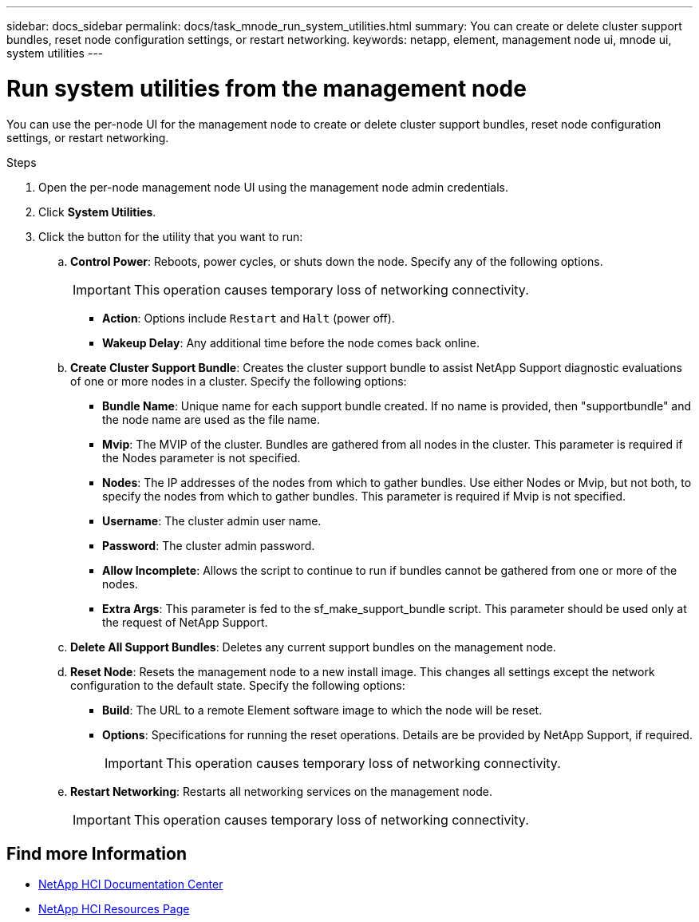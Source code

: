 ---
sidebar: docs_sidebar
permalink: docs/task_mnode_run_system_utilities.html
summary: You can create or delete cluster support bundles, reset node configuration settings, or restart networking.
keywords: netapp, element, management node ui, mnode ui, system utilities
---

= Run system utilities from the management node

:hardbreaks:
:nofooter:
:icons: font
:linkattrs:
:imagesdir: ../media/

[.lead]
You can use the per-node UI for the management node to create or delete cluster support bundles, reset node configuration settings, or restart networking.

.Steps

. Open the per-node management node UI using the management node admin credentials.
. Click *System Utilities*.
. Click the button for the utility that you want to run:
+
.. *Control Power*: Reboots, power cycles, or shuts down the node. Specify any of the following options.
+
IMPORTANT: This operation causes temporary loss of networking connectivity.

+
** *Action*: Options include `Restart` and `Halt` (power off).
** *Wakeup Delay*: Any additional time before the node comes back online.
.. *Create Cluster Support Bundle*: Creates the cluster support bundle to assist NetApp Support diagnostic evaluations of one or more nodes in a cluster. Specify the following options:
+
* *Bundle Name*: Unique name for each support bundle created. If no name is provided, then "supportbundle" and the node name are used as the file name.
* *Mvip*: The MVIP of the cluster. Bundles are gathered from all nodes in the cluster. This parameter is required if the Nodes parameter is not specified.
* *Nodes*: The IP addresses of the nodes from which to gather bundles. Use either Nodes or Mvip, but not both, to specify the nodes from which to gather bundles. This parameter is required if Mvip is not specified.
* *Username*: The cluster admin user name.
* *Password*: The cluster admin password.
* *Allow Incomplete*: Allows the script to continue to run if bundles cannot be gathered from one or more of the nodes.
* *Extra Args*: This parameter is fed to the sf_make_support_bundle script. This parameter should be used only at the request of NetApp Support.
.. *Delete All Support Bundles*: Deletes any current support bundles on the management node.
.. *Reset Node*: Resets the management node to a new install image. This changes all settings except the network configuration to the default state. Specify the following options:
+
* *Build*: The URL to a remote Element software image to which the node will be reset.
* *Options*: Specifications for running the reset operations. Details are be provided by NetApp Support, if required.
+
IMPORTANT: This operation causes temporary loss of networking connectivity.

.. *Restart Networking*: Restarts all networking services on the management node.
+
IMPORTANT: This operation causes temporary loss of networking connectivity.


[discrete]
== Find more Information

* https://docs.netapp.com/hci/index.jsp[NetApp HCI Documentation Center^]
* https://docs.netapp.com/us-en/documentation/hci.aspx[NetApp HCI Resources Page^]
